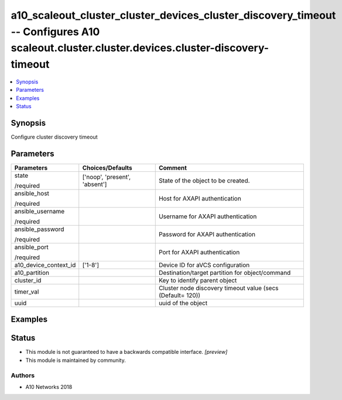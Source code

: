 .. _a10_scaleout_cluster_cluster_devices_cluster_discovery_timeout_module:


a10_scaleout_cluster_cluster_devices_cluster_discovery_timeout -- Configures A10 scaleout.cluster.cluster.devices.cluster-discovery-timeout
===========================================================================================================================================

.. contents::
   :local:
   :depth: 1


Synopsis
--------

Configure cluster discovery timeout






Parameters
----------

+-----------------------+-------------------------------+------------------------------------------------------------+
| Parameters            | Choices/Defaults              | Comment                                                    |
|                       |                               |                                                            |
|                       |                               |                                                            |
+=======================+===============================+============================================================+
| state                 | ['noop', 'present', 'absent'] | State of the object to be created.                         |
|                       |                               |                                                            |
| /required             |                               |                                                            |
+-----------------------+-------------------------------+------------------------------------------------------------+
| ansible_host          |                               | Host for AXAPI authentication                              |
|                       |                               |                                                            |
| /required             |                               |                                                            |
+-----------------------+-------------------------------+------------------------------------------------------------+
| ansible_username      |                               | Username for AXAPI authentication                          |
|                       |                               |                                                            |
| /required             |                               |                                                            |
+-----------------------+-------------------------------+------------------------------------------------------------+
| ansible_password      |                               | Password for AXAPI authentication                          |
|                       |                               |                                                            |
| /required             |                               |                                                            |
+-----------------------+-------------------------------+------------------------------------------------------------+
| ansible_port          |                               | Port for AXAPI authentication                              |
|                       |                               |                                                            |
| /required             |                               |                                                            |
+-----------------------+-------------------------------+------------------------------------------------------------+
| a10_device_context_id | ['1-8']                       | Device ID for aVCS configuration                           |
|                       |                               |                                                            |
|                       |                               |                                                            |
+-----------------------+-------------------------------+------------------------------------------------------------+
| a10_partition         |                               | Destination/target partition for object/command            |
|                       |                               |                                                            |
|                       |                               |                                                            |
+-----------------------+-------------------------------+------------------------------------------------------------+
| cluster_id            |                               | Key to identify parent object                              |
|                       |                               |                                                            |
|                       |                               |                                                            |
+-----------------------+-------------------------------+------------------------------------------------------------+
| timer_val             |                               | Cluster node discovery timeout value (secs (Default= 120)) |
|                       |                               |                                                            |
|                       |                               |                                                            |
+-----------------------+-------------------------------+------------------------------------------------------------+
| uuid                  |                               | uuid of the object                                         |
|                       |                               |                                                            |
|                       |                               |                                                            |
+-----------------------+-------------------------------+------------------------------------------------------------+







Examples
--------

.. code-block:: yaml+jinja

    





Status
------




- This module is not guaranteed to have a backwards compatible interface. *[preview]*


- This module is maintained by community.



Authors
~~~~~~~

- A10 Networks 2018

